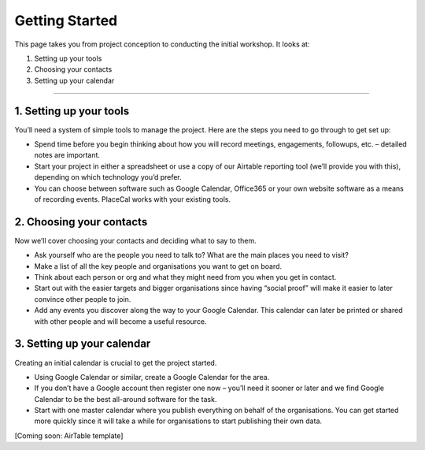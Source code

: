 .. _secretaries-getting-started:
***************
Getting Started
***************

This page takes you from project conception to conducting the initial
workshop. It looks at:

1. Setting up your tools
2. Choosing your contacts
3. Setting up your calendar

--------------

1. Setting up your tools
------------------------

You’ll need a system of simple tools to manage the project. Here are the
steps you need to go through to get set up:

-  Spend time before you begin thinking about how you will record
   meetings, engagements, followups, etc. – detailed notes are
   important.
-  Start your project in either a spreadsheet or use a copy of our
   Airtable reporting tool (we’ll provide you with this), depending on
   which technology you’d prefer.
-  You can choose between software such as Google Calendar, Office365 or
   your own website software as a means of recording events. PlaceCal
   works with your existing tools.

2. Choosing your contacts
-------------------------

Now we’ll cover choosing your contacts and deciding what to say to them.

-  Ask yourself who are the people you need to talk to? What are the
   main places you need to visit?
-  Make a list of all the key people and organisations you want to get
   on board.
-  Think about each person or org and what they might need from you when
   you get in contact.
-  Start out with the easier targets and bigger organisations since
   having “social proof” will make it easier to later convince other
   people to join.
-  Add any events you discover along the way to your Google Calendar.
   This calendar can later be printed or shared with other people and
   will become a useful resource.

3. Setting up your calendar
---------------------------

Creating an initial calendar is crucial to get the project started.

-  Using Google Calendar or similar, create a Google Calendar for the
   area.
-  If you don’t have a Google account then register one now – you’ll
   need it sooner or later and we find Google Calendar to be the best
   all-around software for the task.
-  Start with one master calendar where you publish everything on behalf
   of the organisations. You can get started more quickly since it will
   take a while for organisations to start publishing their own data.

[Coming soon: AirTable template]
